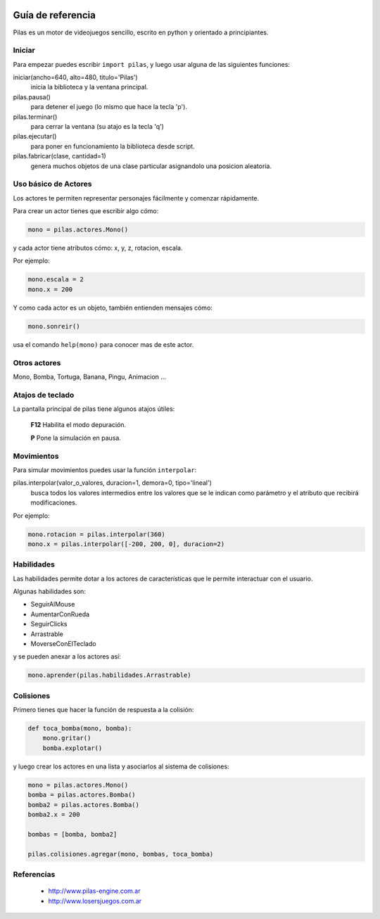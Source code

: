 .. image::
    logo.png
    :align: left
    :width: 7cm

Guía de referencia
==================

Pilas es un motor de videojuegos sencillo, escrito en python
y orientado a principiantes.

Iniciar
-------

Para empezar puedes escribir ``import pilas``, y luego usar alguna
de las siguientes funciones:

iniciar(ancho=640, alto=480, titulo='Pilas')
    inicia la biblioteca y la ventana principal.
pilas.pausa()
    para detener el juego (lo mismo que hace la tecla 'p').
pilas.terminar()
    para cerrar la ventana (su atajo es la tecla 'q')
pilas.ejecutar()
    para poner en funcionamiento la biblioteca desde script.
pilas.fabricar(clase, cantidad=1)
    genera muchos objetos de una clase particular asignandolo una posicion aleatoria.

Uso básico de Actores
---------------------

Los actores te permiten representar personajes fácilmente y comenzar
rápidamente.

Para crear un actor tienes que escribir algo cómo:


.. code-block:: python

    mono = pilas.actores.Mono()

y cada actor tiene atributos cómo: x, y, z, rotacion, escala.

Por ejemplo:

.. code-block:: python

    mono.escala = 2
    mono.x = 200

Y como cada actor es un objeto, también entienden
mensajes cómo:

.. code-block:: python

    mono.sonreir()

usa el comando ``help(mono)`` para conocer mas de
este actor.


Otros actores
-------------

Mono, Bomba, Tortuga, Banana, Pingu, Animacion ... 

Atajos de teclado
-----------------

La pantalla principal de pilas tiene algunos atajos útiles:

    **F12**  Habilita el modo depuración.

    **P**    Pone la simulación en pausa.

Movimientos
-----------

Para simular movimientos puedes usar la función ``interpolar``:

pilas.interpolar(valor_o_valores, duracion=1, demora=0, tipo='lineal')
    busca todos los valores intermedios entre los valores que se le indican
    como parámetro y el atributo que recibirá modificaciones.

Por ejemplo:

.. code-block:: python
    
    mono.rotacion = pilas.interpolar(360)
    mono.x = pilas.interpolar([-200, 200, 0], duracion=2)

Habilidades
-----------

Las habilidades permite dotar a los actores de características
que le permite interactuar con el usuario.

Algunas habilidades son:

- SeguirAlMouse
- AumentarConRueda
- SeguirClicks
- Arrastrable
- MoverseConElTeclado

y se pueden anexar a los actores así:

.. code-block:: python

    mono.aprender(pilas.habilidades.Arrastrable)

Colisiones
----------

Primero tienes que hacer la función de respuesta a la colisión:

.. code-block:: python

    def toca_bomba(mono, bomba):
        mono.gritar()
        bomba.explotar()

y luego crear los actores en una lista y asociarlos al
sistema de colisiones:

.. code-block:: python

    mono = pilas.actores.Mono()
    bomba = pilas.actores.Bomba()
    bomba2 = pilas.actores.Bomba()
    bomba2.x = 200

    bombas = [bomba, bomba2]

    pilas.colisiones.agregar(mono, bombas, toca_bomba)



Referencias
-----------

 * http://www.pilas-engine.com.ar
 * http://www.losersjuegos.com.ar

